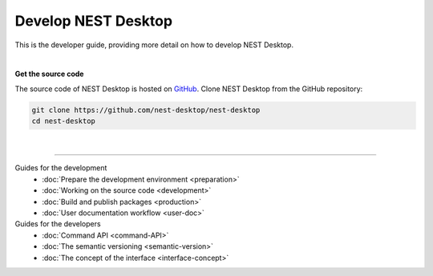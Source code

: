 |developer| Develop NEST Desktop
================================

This is the developer guide, providing more detail on how to develop NEST Desktop.

|

**Get the source code**

The source code of NEST Desktop is hosted on `GitHub <https://github.com/nest-desktop/nest-desktop>`__.
Clone NEST Desktop from the GitHub repository:

.. code-block:: bash

  git clone https://github.com/nest-desktop/nest-desktop
  cd nest-desktop

|

||||

Guides for the development
  - :doc:`Prepare the development environment <preparation>`
  - :doc:`Working on the source code <development>`
  - :doc:`Build and publish packages <production>`
  - :doc:`User documentation workflow <user-doc>`

Guides for the developers
  - :doc:`Command API <command-API>`
  - :doc:`The semantic versioning <semantic-version>`
  - :doc:`The concept of the interface <interface-concept>`


.. |developer| image:: ../_static/img/icons/user-pen.svg
  :width: 120px
  :alt:
  :align: top
